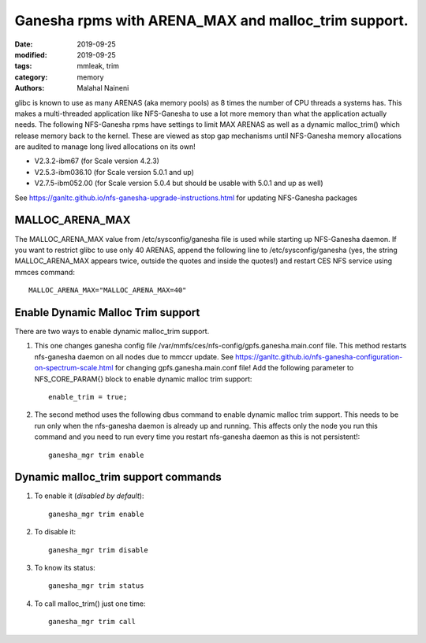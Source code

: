 ====================================================
Ganesha rpms with ARENA_MAX and malloc_trim support.
====================================================

:date: 2019-09-25
:modified: 2019-09-25
:tags: mmleak, trim
:category: memory
:authors: Malahal Naineni


glibc is known to use as many ARENAS (aka memory pools) as 8 times the
number of CPU threads a systems has. This makes a multi-threaded
application like NFS-Ganesha to use a lot more memory than what the
application actually needs. The following NFS-Ganesha rpms have settings
to limit MAX ARENAS as well as a dynamic malloc_trim() which release
memory back to the kernel. These are viewed as stop gap mechanisms until
NFS-Ganesha memory allocations are audited to manage long lived
allocations on its own!

- V2.3.2-ibm67  (for Scale version 4.2.3)
- V2.5.3-ibm036.10  (for Scale version 5.0.1 and up)
- V2.7.5-ibm052.00  (for Scale version 5.0.4 but should be usable with
  5.0.1 and up as well)

See https://ganltc.github.io/nfs-ganesha-upgrade-instructions.html for updating NFS-Ganesha packages

MALLOC_ARENA_MAX
================

The MALLOC_ARENA_MAX value from /etc/sysconfig/ganesha file is used
while starting up NFS-Ganesha daemon. If you want to restrict glibc to
use only 40 ARENAS, append the following line to /etc/sysconfig/ganesha
(yes, the string MALLOC_ARENA_MAX appears twice, outside the quotes and
inside the quotes!) and restart CES NFS service using mmces command::

    MALLOC_ARENA_MAX="MALLOC_ARENA_MAX=40"


Enable Dynamic Malloc Trim support
===================================

There are two ways to enable dynamic malloc_trim support.

1. This one changes ganesha config file
   /var/mmfs/ces/nfs-config/gpfs.ganesha.main.conf file. This method
   restarts nfs-ganesha daemon on all nodes due to mmccr update. See
   https://ganltc.github.io/nfs-ganesha-configuration-on-spectrum-scale.html
   for changing gpfs.ganesha.main.conf file! Add the following parameter
   to NFS_CORE_PARAM{} block to enable dynamic malloc trim support::

    enable_trim = true;

2. The second method uses the following dbus command to enable dynamic
   malloc trim support.  This needs to be run only when the nfs-ganesha
   daemon is already up and running. This affects only the node you run
   this command and you need to run every time you restart nfs-ganesha
   daemon as this is not persistent!::

	ganesha_mgr trim enable

Dynamic malloc_trim support commands
=====================================

1. To enable it (*disabled by default*)::

	ganesha_mgr trim enable

2. To disable it::

	ganesha_mgr trim disable

3. To know its status::

	ganesha_mgr trim status

4. To call malloc_trim() just one time::

	ganesha_mgr trim call
